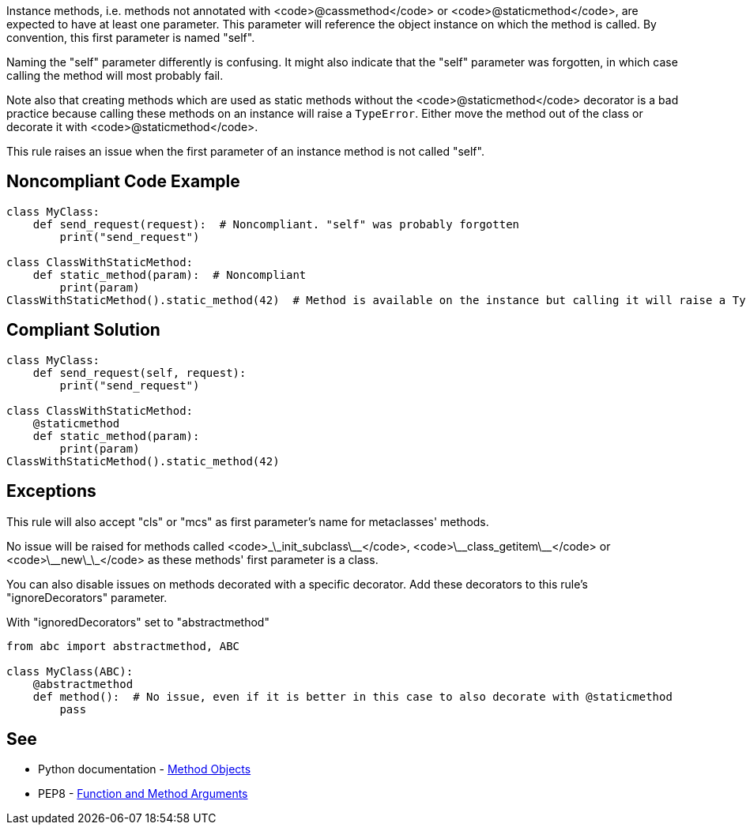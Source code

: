 Instance methods, i.e. methods not annotated with <code>@cassmethod</code> or <code>@staticmethod</code>, are expected to have at least one parameter. This parameter will reference the object instance on which the method is called. By convention, this first parameter is named "self".

Naming the "self" parameter differently is confusing. It might also indicate that the "self" parameter was forgotten, in which case calling the method will most probably fail.

Note also that creating methods which are used as static methods without the <code>@staticmethod</code> decorator is a bad practice because calling these methods on an instance will raise a `TypeError`. Either move the method out of the class or decorate it with <code>@staticmethod</code>.

This rule raises an issue when the first parameter of an instance method is not called "self".


== Noncompliant Code Example

----
class MyClass:
    def send_request(request):  # Noncompliant. "self" was probably forgotten
        print("send_request")

class ClassWithStaticMethod:
    def static_method(param):  # Noncompliant
        print(param)
ClassWithStaticMethod().static_method(42)  # Method is available on the instance but calling it will raise a TypeError
----


== Compliant Solution

----
class MyClass:
    def send_request(self, request):
        print("send_request")

class ClassWithStaticMethod:
    @staticmethod
    def static_method(param):
        print(param)
ClassWithStaticMethod().static_method(42)
----


== Exceptions

This rule will also accept "cls" or "mcs" as first parameter's name for metaclasses' methods.

No issue will be raised for methods called <code>\_\_init_subclass\_\_</code>, <code>\_\_class_getitem\_\_</code> or <code>\_\_new\_\_</code> as these methods' first parameter is a class.

You can also disable issues on methods decorated with a specific decorator. Add these decorators to this rule's "ignoreDecorators" parameter.

With "ignoredDecorators" set to "abstractmethod"

----
from abc import abstractmethod, ABC

class MyClass(ABC):
    @abstractmethod
    def method():  # No issue, even if it is better in this case to also decorate with @staticmethod
        pass
----


== See

* Python documentation - https://docs.python.org/3.8/tutorial/classes.html#method-objects[Method Objects]
* PEP8 - https://www.python.org/dev/peps/pep-0008/#function-and-method-arguments[Function and Method Arguments]

